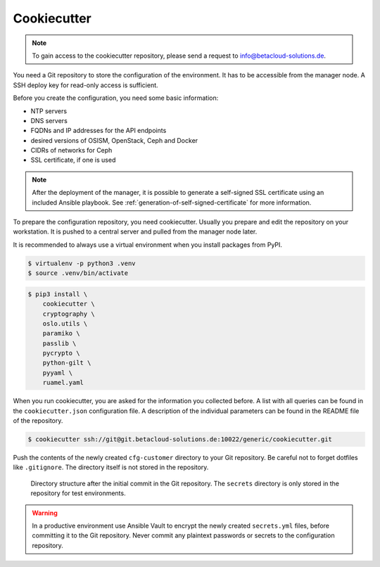 ============
Cookiecutter
============

.. note::

   To gain access to the cookiecutter repository, please send a request to info@betacloud-solutions.de.

You need a Git repository to store the configuration of the environment. It has to be accessible
from the manager node. A SSH deploy key for read-only access is sufficient.

Before you create the configuration, you need some basic information:

* NTP servers
* DNS servers
* FQDNs and IP addresses for the API endpoints
* desired versions of OSISM, OpenStack, Ceph and Docker
* CIDRs of networks for Ceph
* SSL certificate, if one is used

.. note::

   After the deployment of the manager, it is possible to generate a self-signed SSL certificate
   using an included Ansible playbook. See :ref:`generation-of-self-signed-certificate` for more information.

To prepare the configuration repository, you need cookiecutter. Usually you prepare and edit the
repository on your workstation. It is pushed to a central server and pulled from the manager node
later.

It is recommended to always use a virtual environment when you install packages from PyPI.

.. code-block:: console

   $ virtualenv -p python3 .venv
   $ source .venv/bin/activate

.. code-block:: console

   $ pip3 install \
       cookiecutter \
       cryptography \
       oslo.utils \
       paramiko \
       passlib \
       pycrypto \
       python-gilt \
       pyyaml \
       ruamel.yaml

When you run cookiecutter, you are asked for the information you collected before.
A list with all queries can be found in the ``cookiecutter.json`` configuration file.
A description of the individual parameters can be found in the README file of the repository.

.. code-block:: console

   $ cookiecutter ssh://git@git.betacloud-solutions.de:10022/generic/cookiecutter.git

Push the contents of the newly created ``cfg-customer`` directory to your Git repository. Be careful
not to forget dotfiles like ``.gitignore``. The directory itself is not stored in the repository.

.. figure:: /images/gitlab-initial-commit.png

   Directory structure after the initial commit in the Git repository. The ``secrets`` directory
   is only stored in the repository for test environments.

.. warning::

   In a productive environment use Ansible Vault to encrypt the newly created ``secrets.yml`` files,
   before committing it to the Git repository. Never commit any plaintext passwords or secrets to the
   configuration repository.
